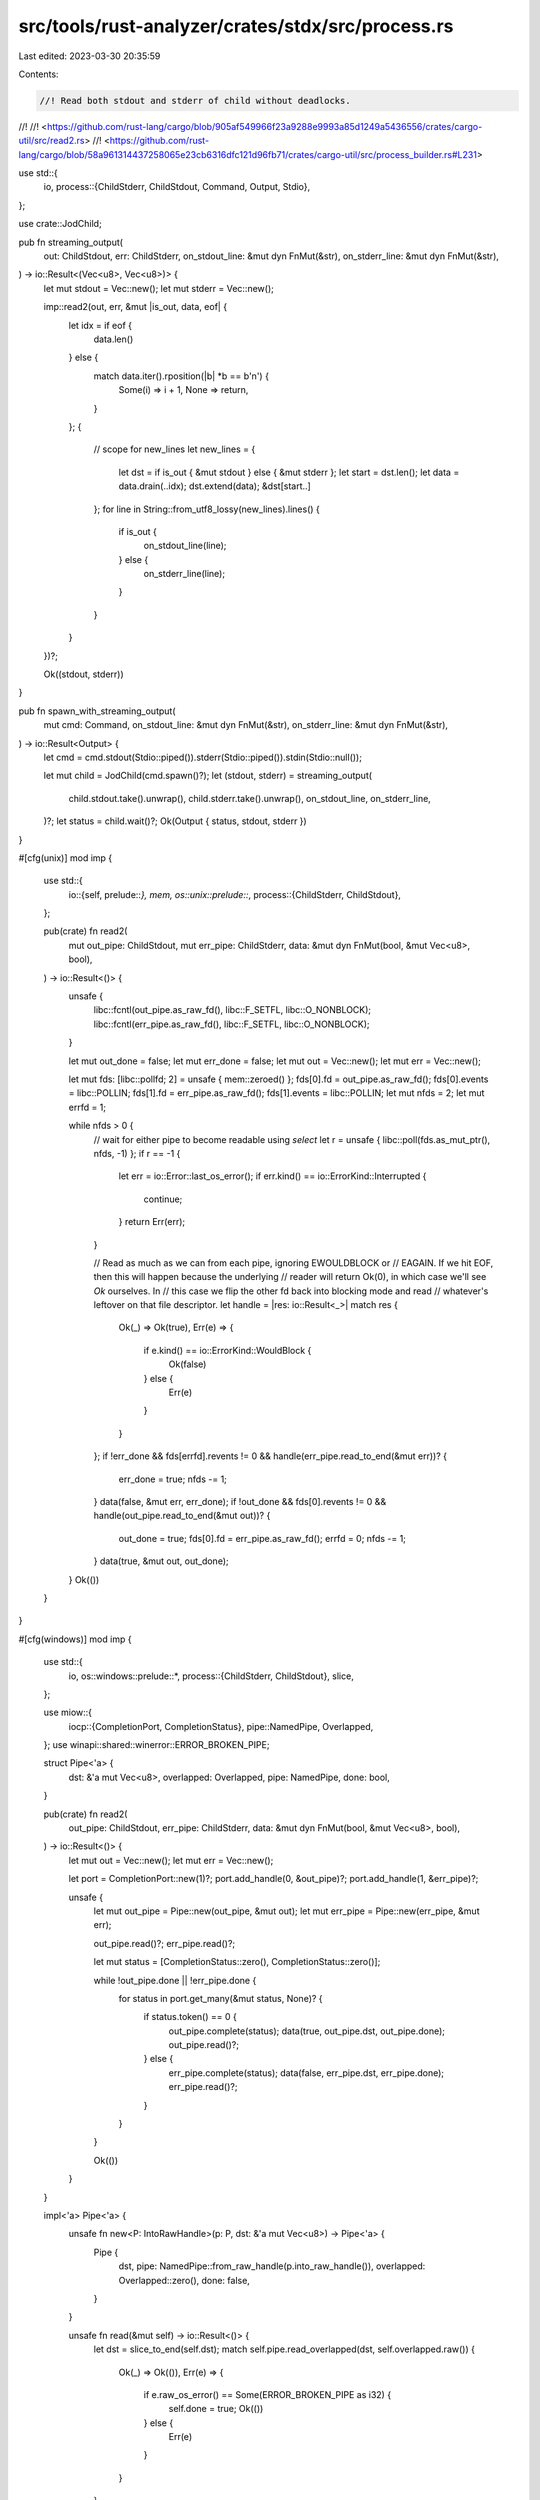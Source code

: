 src/tools/rust-analyzer/crates/stdx/src/process.rs
==================================================

Last edited: 2023-03-30 20:35:59

Contents:

.. code-block:: rs

    //! Read both stdout and stderr of child without deadlocks.
//!
//! <https://github.com/rust-lang/cargo/blob/905af549966f23a9288e9993a85d1249a5436556/crates/cargo-util/src/read2.rs>
//! <https://github.com/rust-lang/cargo/blob/58a961314437258065e23cb6316dfc121d96fb71/crates/cargo-util/src/process_builder.rs#L231>

use std::{
    io,
    process::{ChildStderr, ChildStdout, Command, Output, Stdio},
};

use crate::JodChild;

pub fn streaming_output(
    out: ChildStdout,
    err: ChildStderr,
    on_stdout_line: &mut dyn FnMut(&str),
    on_stderr_line: &mut dyn FnMut(&str),
) -> io::Result<(Vec<u8>, Vec<u8>)> {
    let mut stdout = Vec::new();
    let mut stderr = Vec::new();

    imp::read2(out, err, &mut |is_out, data, eof| {
        let idx = if eof {
            data.len()
        } else {
            match data.iter().rposition(|b| *b == b'\n') {
                Some(i) => i + 1,
                None => return,
            }
        };
        {
            // scope for new_lines
            let new_lines = {
                let dst = if is_out { &mut stdout } else { &mut stderr };
                let start = dst.len();
                let data = data.drain(..idx);
                dst.extend(data);
                &dst[start..]
            };
            for line in String::from_utf8_lossy(new_lines).lines() {
                if is_out {
                    on_stdout_line(line);
                } else {
                    on_stderr_line(line);
                }
            }
        }
    })?;

    Ok((stdout, stderr))
}

pub fn spawn_with_streaming_output(
    mut cmd: Command,
    on_stdout_line: &mut dyn FnMut(&str),
    on_stderr_line: &mut dyn FnMut(&str),
) -> io::Result<Output> {
    let cmd = cmd.stdout(Stdio::piped()).stderr(Stdio::piped()).stdin(Stdio::null());

    let mut child = JodChild(cmd.spawn()?);
    let (stdout, stderr) = streaming_output(
        child.stdout.take().unwrap(),
        child.stderr.take().unwrap(),
        on_stdout_line,
        on_stderr_line,
    )?;
    let status = child.wait()?;
    Ok(Output { status, stdout, stderr })
}

#[cfg(unix)]
mod imp {
    use std::{
        io::{self, prelude::*},
        mem,
        os::unix::prelude::*,
        process::{ChildStderr, ChildStdout},
    };

    pub(crate) fn read2(
        mut out_pipe: ChildStdout,
        mut err_pipe: ChildStderr,
        data: &mut dyn FnMut(bool, &mut Vec<u8>, bool),
    ) -> io::Result<()> {
        unsafe {
            libc::fcntl(out_pipe.as_raw_fd(), libc::F_SETFL, libc::O_NONBLOCK);
            libc::fcntl(err_pipe.as_raw_fd(), libc::F_SETFL, libc::O_NONBLOCK);
        }

        let mut out_done = false;
        let mut err_done = false;
        let mut out = Vec::new();
        let mut err = Vec::new();

        let mut fds: [libc::pollfd; 2] = unsafe { mem::zeroed() };
        fds[0].fd = out_pipe.as_raw_fd();
        fds[0].events = libc::POLLIN;
        fds[1].fd = err_pipe.as_raw_fd();
        fds[1].events = libc::POLLIN;
        let mut nfds = 2;
        let mut errfd = 1;

        while nfds > 0 {
            // wait for either pipe to become readable using `select`
            let r = unsafe { libc::poll(fds.as_mut_ptr(), nfds, -1) };
            if r == -1 {
                let err = io::Error::last_os_error();
                if err.kind() == io::ErrorKind::Interrupted {
                    continue;
                }
                return Err(err);
            }

            // Read as much as we can from each pipe, ignoring EWOULDBLOCK or
            // EAGAIN. If we hit EOF, then this will happen because the underlying
            // reader will return Ok(0), in which case we'll see `Ok` ourselves. In
            // this case we flip the other fd back into blocking mode and read
            // whatever's leftover on that file descriptor.
            let handle = |res: io::Result<_>| match res {
                Ok(_) => Ok(true),
                Err(e) => {
                    if e.kind() == io::ErrorKind::WouldBlock {
                        Ok(false)
                    } else {
                        Err(e)
                    }
                }
            };
            if !err_done && fds[errfd].revents != 0 && handle(err_pipe.read_to_end(&mut err))? {
                err_done = true;
                nfds -= 1;
            }
            data(false, &mut err, err_done);
            if !out_done && fds[0].revents != 0 && handle(out_pipe.read_to_end(&mut out))? {
                out_done = true;
                fds[0].fd = err_pipe.as_raw_fd();
                errfd = 0;
                nfds -= 1;
            }
            data(true, &mut out, out_done);
        }
        Ok(())
    }
}

#[cfg(windows)]
mod imp {
    use std::{
        io,
        os::windows::prelude::*,
        process::{ChildStderr, ChildStdout},
        slice,
    };

    use miow::{
        iocp::{CompletionPort, CompletionStatus},
        pipe::NamedPipe,
        Overlapped,
    };
    use winapi::shared::winerror::ERROR_BROKEN_PIPE;

    struct Pipe<'a> {
        dst: &'a mut Vec<u8>,
        overlapped: Overlapped,
        pipe: NamedPipe,
        done: bool,
    }

    pub(crate) fn read2(
        out_pipe: ChildStdout,
        err_pipe: ChildStderr,
        data: &mut dyn FnMut(bool, &mut Vec<u8>, bool),
    ) -> io::Result<()> {
        let mut out = Vec::new();
        let mut err = Vec::new();

        let port = CompletionPort::new(1)?;
        port.add_handle(0, &out_pipe)?;
        port.add_handle(1, &err_pipe)?;

        unsafe {
            let mut out_pipe = Pipe::new(out_pipe, &mut out);
            let mut err_pipe = Pipe::new(err_pipe, &mut err);

            out_pipe.read()?;
            err_pipe.read()?;

            let mut status = [CompletionStatus::zero(), CompletionStatus::zero()];

            while !out_pipe.done || !err_pipe.done {
                for status in port.get_many(&mut status, None)? {
                    if status.token() == 0 {
                        out_pipe.complete(status);
                        data(true, out_pipe.dst, out_pipe.done);
                        out_pipe.read()?;
                    } else {
                        err_pipe.complete(status);
                        data(false, err_pipe.dst, err_pipe.done);
                        err_pipe.read()?;
                    }
                }
            }

            Ok(())
        }
    }

    impl<'a> Pipe<'a> {
        unsafe fn new<P: IntoRawHandle>(p: P, dst: &'a mut Vec<u8>) -> Pipe<'a> {
            Pipe {
                dst,
                pipe: NamedPipe::from_raw_handle(p.into_raw_handle()),
                overlapped: Overlapped::zero(),
                done: false,
            }
        }

        unsafe fn read(&mut self) -> io::Result<()> {
            let dst = slice_to_end(self.dst);
            match self.pipe.read_overlapped(dst, self.overlapped.raw()) {
                Ok(_) => Ok(()),
                Err(e) => {
                    if e.raw_os_error() == Some(ERROR_BROKEN_PIPE as i32) {
                        self.done = true;
                        Ok(())
                    } else {
                        Err(e)
                    }
                }
            }
        }

        unsafe fn complete(&mut self, status: &CompletionStatus) {
            let prev = self.dst.len();
            self.dst.set_len(prev + status.bytes_transferred() as usize);
            if status.bytes_transferred() == 0 {
                self.done = true;
            }
        }
    }

    unsafe fn slice_to_end(v: &mut Vec<u8>) -> &mut [u8] {
        if v.capacity() == 0 {
            v.reserve(16);
        }
        if v.capacity() == v.len() {
            v.reserve(1);
        }
        slice::from_raw_parts_mut(v.as_mut_ptr().add(v.len()), v.capacity() - v.len())
    }
}

#[cfg(target_arch = "wasm32")]
mod imp {
    use std::{
        io,
        process::{ChildStderr, ChildStdout},
    };

    pub(crate) fn read2(
        _out_pipe: ChildStdout,
        _err_pipe: ChildStderr,
        _data: &mut dyn FnMut(bool, &mut Vec<u8>, bool),
    ) -> io::Result<()> {
        panic!("no processes on wasm")
    }
}


